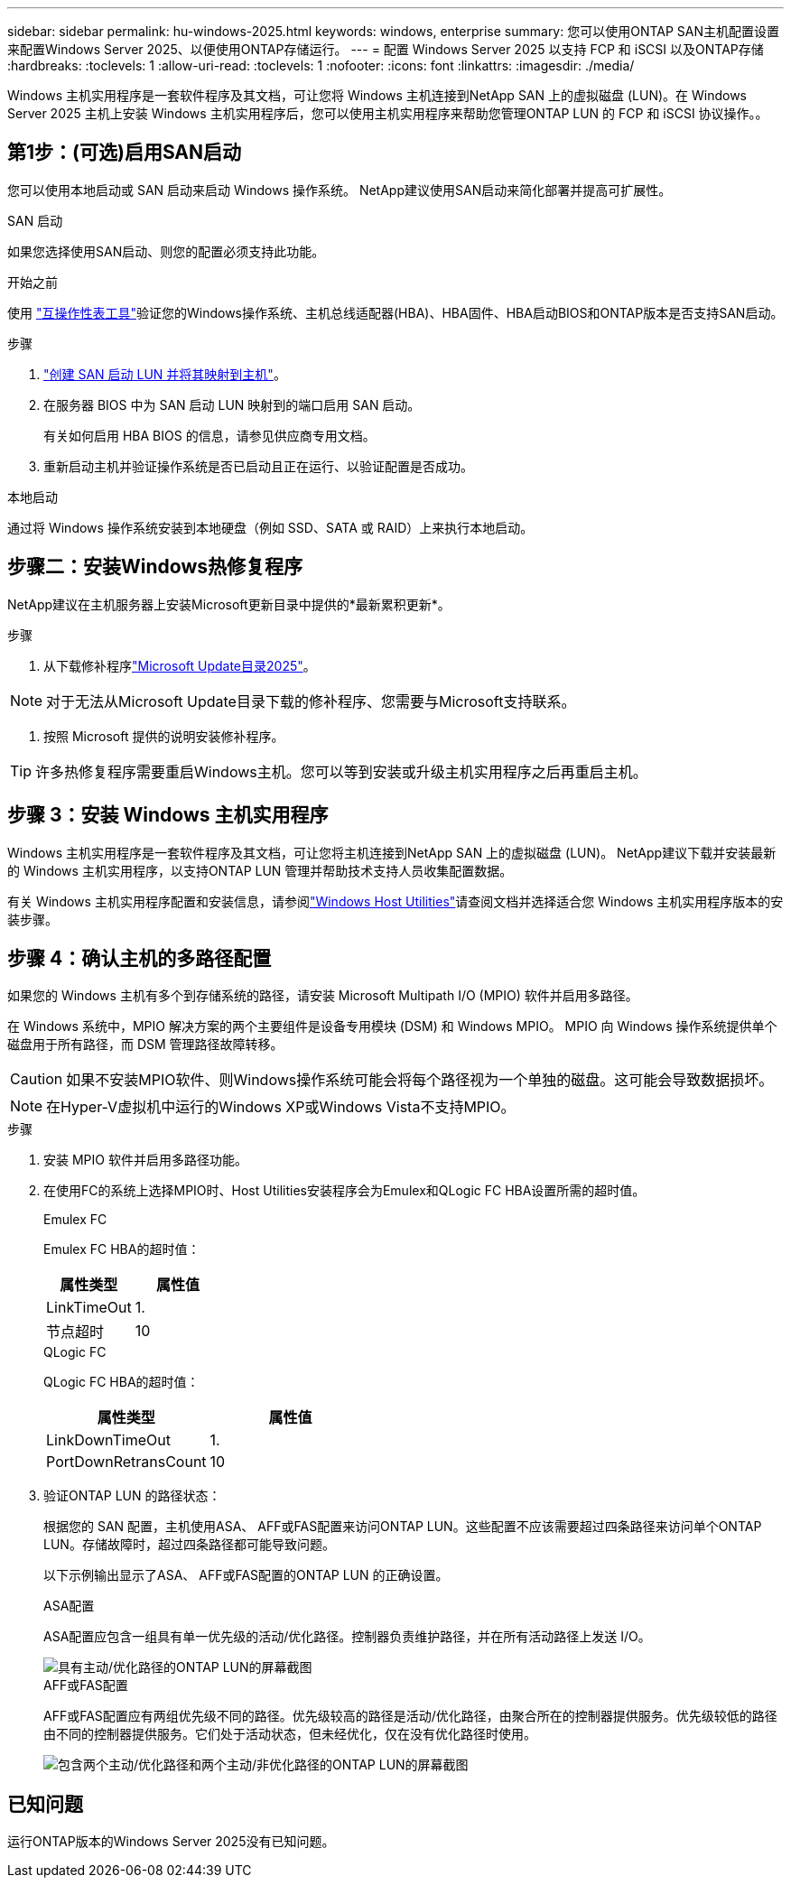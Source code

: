 ---
sidebar: sidebar 
permalink: hu-windows-2025.html 
keywords: windows, enterprise 
summary: 您可以使用ONTAP SAN主机配置设置来配置Windows Server 2025、以便使用ONTAP存储运行。 
---
= 配置 Windows Server 2025 以支持 FCP 和 iSCSI 以及ONTAP存储
:hardbreaks:
:toclevels: 1
:allow-uri-read: 
:toclevels: 1
:nofooter: 
:icons: font
:linkattrs: 
:imagesdir: ./media/


[role="lead"]
Windows 主机实用程序是一套软件程序及其文档，可让您将 Windows 主机连接到NetApp SAN 上的虚拟磁盘 (LUN)。在 Windows Server 2025 主机上安装 Windows 主机实用程序后，您可以使用主机实用程序来帮助您管理ONTAP LUN 的 FCP 和 iSCSI 协议操作。。



== 第1步：(可选)启用SAN启动

您可以使用本地启动或 SAN 启动来启动 Windows 操作系统。  NetApp建议使用SAN启动来简化部署并提高可扩展性。

[role="tabbed-block"]
====
.SAN 启动
--
如果您选择使用SAN启动、则您的配置必须支持此功能。

.开始之前
使用 https://mysupport.netapp.com/matrix/#welcome["互操作性表工具"^]验证您的Windows操作系统、主机总线适配器(HBA)、HBA固件、HBA启动BIOS和ONTAP版本是否支持SAN启动。

.步骤
. link:https://docs.netapp.com/us-en/ontap/san-management/index.html["创建 SAN 启动 LUN 并将其映射到主机"^]。
. 在服务器 BIOS 中为 SAN 启动 LUN 映射到的端口启用 SAN 启动。
+
有关如何启用 HBA BIOS 的信息，请参见供应商专用文档。

. 重新启动主机并验证操作系统是否已启动且正在运行、以验证配置是否成功。


--
.本地启动
--
通过将 Windows 操作系统安装到本地硬盘（例如 SSD、SATA 或 RAID）上来执行本地启动。

--
====


== 步骤二：安装Windows热修复程序

NetApp建议在主机服务器上安装Microsoft更新目录中提供的*最新累积更新*。

.步骤
. 从下载修补程序link:https://www.catalog.update.microsoft.com/Search.aspx?q=update%20%22windows%20server%202025%22["Microsoft Update目录2025"^]。



NOTE: 对于无法从Microsoft Update目录下载的修补程序、您需要与Microsoft支持联系。

. 按照 Microsoft 提供的说明安装修补程序。



TIP: 许多热修复程序需要重启Windows主机。您可以等到安装或升级主机实用程序之后再重启主机。



== 步骤 3：安装 Windows 主机实用程序

Windows 主机实用程序是一套软件程序及其文档，可让您将主机连接到NetApp SAN 上的虚拟磁盘 (LUN)。  NetApp建议下载并安装最新的 Windows 主机实用程序，以支持ONTAP LUN 管理并帮助技术支持人员收集配置数据。

有关 Windows 主机实用程序配置和安装信息，请参阅link:https://docs.netapp.com/us-en/ontap-sanhost/hu_wuhu_71_rn.html["Windows Host Utilities"]请查阅文档并选择适合您 Windows 主机实用程序版本的安装步骤。



== 步骤 4：确认主机的多路径配置

如果您的 Windows 主机有多个到存储系统的路径，请安装 Microsoft Multipath I/O (MPIO) 软件并启用多路径。

在 Windows 系统中，MPIO 解决方案的两个主要组件是设备专用模块 (DSM) 和 Windows MPIO。  MPIO 向 Windows 操作系统提供单个磁盘用于所有路径，而 DSM 管理路径故障转移。


CAUTION: 如果不安装MPIO软件、则Windows操作系统可能会将每个路径视为一个单独的磁盘。这可能会导致数据损坏。


NOTE: 在Hyper-V虚拟机中运行的Windows XP或Windows Vista不支持MPIO。

.步骤
. 安装 MPIO 软件并启用多路径功能。
. 在使用FC的系统上选择MPIO时、Host Utilities安装程序会为Emulex和QLogic FC HBA设置所需的超时值。
+
[role="tabbed-block"]
====
.Emulex FC
--
Emulex FC HBA的超时值：

[cols="2*"]
|===
| 属性类型 | 属性值 


| LinkTimeOut | 1. 


| 节点超时 | 10 
|===
--
.QLogic FC
--
QLogic FC HBA的超时值：

[cols="2*"]
|===
| 属性类型 | 属性值 


| LinkDownTimeOut | 1. 


| PortDownRetransCount | 10 
|===
--
====
. 验证ONTAP LUN 的路径状态：
+
根据您的 SAN 配置，主机使用ASA、 AFF或FAS配置来访问ONTAP LUN。这些配置不应该需要超过四条路径来访问单个ONTAP LUN。存储故障时，超过四条路径都可能导致问题。

+
以下示例输出显示了ASA、 AFF或FAS配置的ONTAP LUN 的正确设置。

+
[role="tabbed-block"]
====
.ASA配置
--
ASA配置应包含一组具有单一优先级的活动/优化路径。控制器负责维护路径，并在所有活动路径上发送 I/O。

image::asa.png[具有主动/优化路径的ONTAP LUN的屏幕截图]

--
.AFF或FAS配置
--
AFF或FAS配置应有两组优先级不同的路径。优先级较高的路径是活动/优化路径，由聚合所在的控制器提供服务。优先级较低的路径由不同的控制器提供服务。它们处于活动状态，但未经优化，仅在没有优化路径时使用。

image::nonasa.png[包含两个主动/优化路径和两个主动/非优化路径的ONTAP LUN的屏幕截图]

--
====




== 已知问题

运行ONTAP版本的Windows Server 2025没有已知问题。
